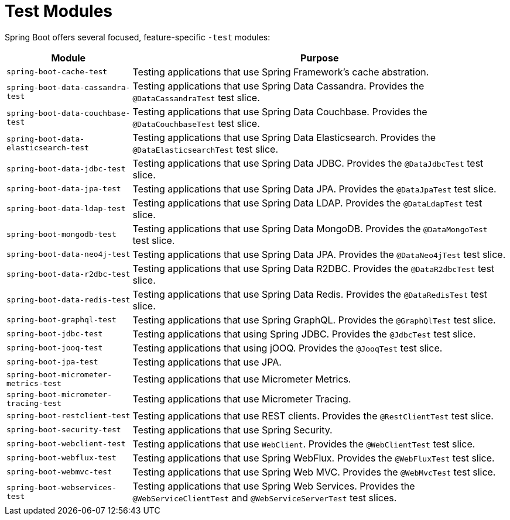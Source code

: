 [[testing.test-modules]]
= Test Modules

Spring Boot offers several focused, feature-specific `-test` modules:

[cols="1,3"]
|===
|Module | Purpose

|`spring-boot-cache-test`
|Testing applications that use Spring Framework's cache abstration.

|`spring-boot-data-cassandra-test`
|Testing applications that use Spring Data Cassandra. Provides the `@DataCassandraTest` test slice.

|`spring-boot-data-couchbase-test`
|Testing applications that use Spring Data Couchbase. Provides the `@DataCouchbaseTest` test slice.

|`spring-boot-data-elasticsearch-test`
|Testing applications that use Spring Data Elasticsearch. Provides the `@DataElasticsearchTest` test slice.

|`spring-boot-data-jdbc-test`
|Testing applications that use Spring Data JDBC. Provides the `@DataJdbcTest` test slice.

|`spring-boot-data-jpa-test`
|Testing applications that use Spring Data JPA. Provides the `@DataJpaTest` test slice.

|`spring-boot-data-ldap-test`
|Testing applications that use Spring Data LDAP. Provides the `@DataLdapTest` test slice.

|`spring-boot-mongodb-test`
|Testing applications that use Spring Data MongoDB. Provides the `@DataMongoTest` test slice.

|`spring-boot-data-neo4j-test`
|Testing applications that use Spring Data JPA. Provides the `@DataNeo4jTest` test slice.

|`spring-boot-data-r2dbc-test`
|Testing applications that use Spring Data R2DBC. Provides the `@DataR2dbcTest` test slice.

|`spring-boot-data-redis-test`
|Testing applications that use Spring Data Redis. Provides the `@DataRedisTest` test slice.

|`spring-boot-graphql-test`
|Testing applications that use Spring GraphQL. Provides the `@GraphQlTest` test slice.

|`spring-boot-jdbc-test`
|Testing applications that using Spring JDBC. Provides the `@JdbcTest` test slice.

|`spring-boot-jooq-test`
|Testing applications that using jOOQ. Provides the `@JooqTest` test slice.

|`spring-boot-jpa-test`
|Testing applications that use JPA.

|`spring-boot-micrometer-metrics-test`
|Testing applications that use Micrometer Metrics.

|`spring-boot-micrometer-tracing-test`
|Testing applications that use Micrometer Tracing.

|`spring-boot-restclient-test`
|Testing applications that use REST clients. Provides the `@RestClientTest` test slice.

|`spring-boot-security-test`
|Testing applications that use Spring Security.

|`spring-boot-webclient-test`
|Testing applications that use `WebClient`. Provides the `@WebClientTest` test slice.

|`spring-boot-webflux-test`
|Testing applications that use Spring WebFlux. Provides the `@WebFluxTest` test slice.

|`spring-boot-webmvc-test`
|Testing applications that use Spring Web MVC. Provides the `@WebMvcTest` test slice.

|`spring-boot-webservices-test`
|Testing applications that use Spring Web Services. Provides the `@WebServiceClientTest` and `@WebServiceServerTest` test slices.

|===